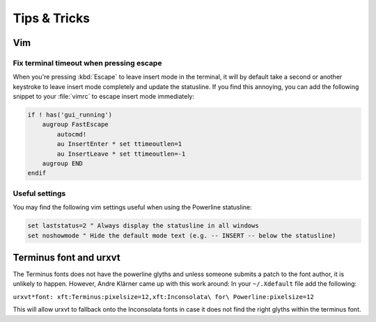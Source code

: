 *************
Tips & Tricks
*************

Vim
===

Fix terminal timeout when pressing escape
-----------------------------------------

When you're pressing :kbd:`Escape` to leave insert mode in the terminal, it 
will by default take a second or another keystroke to leave insert mode 
completely and update the statusline. If you find this annoying, you can add 
the following snippet to your :file:`vimrc` to escape insert mode 
immediately:

.. code-block:: vim

   if ! has('gui_running')
       augroup FastEscape
           autocmd!
           au InsertEnter * set ttimeoutlen=1
           au InsertLeave * set ttimeoutlen=-1
       augroup END
   endif

Useful settings
---------------

You may find the following vim settings useful when using the Powerline 
statusline:

.. code-block:: vim
   
   set laststatus=2 " Always display the statusline in all windows
   set noshowmode " Hide the default mode text (e.g. -- INSERT -- below the statusline)

Terminus font and urxvt
=======================

The Terminus fonts does not have the powerline glyths and unless someone submits a patch to 
the font author, it is unlikely to happen.  However, Andre Klärner came up with this work around: 
In your ``~/.Xdefault`` file add the following:

``urxvt*font: xft:Terminus:pixelsize=12,xft:Inconsolata\ for\ Powerline:pixelsize=12``

This will allow urxvt to fallback onto the Inconsolata fonts in case it does not find the right 
glyths within the terminus font.
